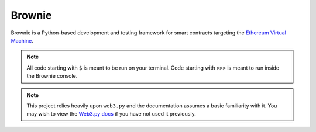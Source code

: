 =======
Brownie
=======

Brownie is a Python-based development and testing framework for smart contracts targeting the `Ethereum Virtual Machine <https://solidity.readthedocs.io/en/v0.6.0/introduction-to-smart-contracts.html#the-ethereum-virtual-machine>`_.

.. note::

    All code starting with ``$`` is meant to be run on your terminal. Code starting with ``>>>`` is meant to run inside the Brownie console.

.. note::

    This project relies heavily upon ``web3.py`` and the documentation assumes a basic familiarity with it. You may wish to view the `Web3.py docs <https://web3py.readthedocs.io/en/stable/index.html>`_ if you have not used it previously.
